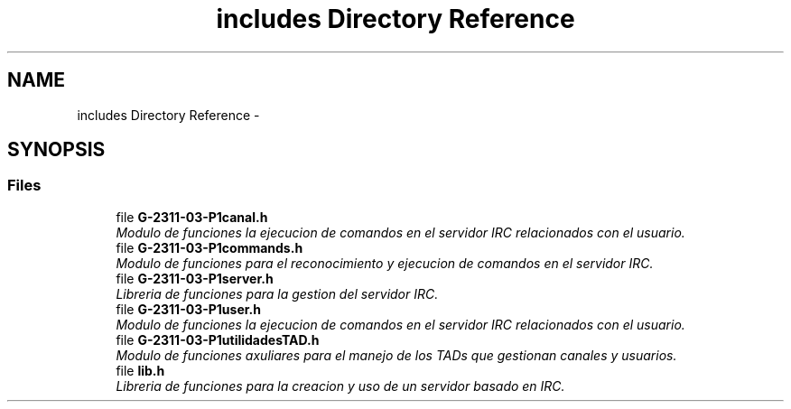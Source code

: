 .TH "includes Directory Reference" 3 "Fri May 5 2017" "G-2311-03-P1" \" -*- nroff -*-
.ad l
.nh
.SH NAME
includes Directory Reference \- 
.SH SYNOPSIS
.br
.PP
.SS "Files"

.in +1c
.ti -1c
.RI "file \fBG\-2311\-03\-P1canal\&.h\fP"
.br
.RI "\fIModulo de funciones la ejecucion de comandos en el servidor IRC relacionados con el usuario\&. \fP"
.ti -1c
.RI "file \fBG\-2311\-03\-P1commands\&.h\fP"
.br
.RI "\fIModulo de funciones para el reconocimiento y ejecucion de comandos en el servidor IRC\&. \fP"
.ti -1c
.RI "file \fBG\-2311\-03\-P1server\&.h\fP"
.br
.RI "\fILibreria de funciones para la gestion del servidor IRC\&. \fP"
.ti -1c
.RI "file \fBG\-2311\-03\-P1user\&.h\fP"
.br
.RI "\fIModulo de funciones la ejecucion de comandos en el servidor IRC relacionados con el usuario\&. \fP"
.ti -1c
.RI "file \fBG\-2311\-03\-P1utilidadesTAD\&.h\fP"
.br
.RI "\fIModulo de funciones axuliares para el manejo de los TADs que gestionan canales y usuarios\&. \fP"
.ti -1c
.RI "file \fBlib\&.h\fP"
.br
.RI "\fILibreria de funciones para la creacion y uso de un servidor basado en IRC\&. \fP"
.in -1c
